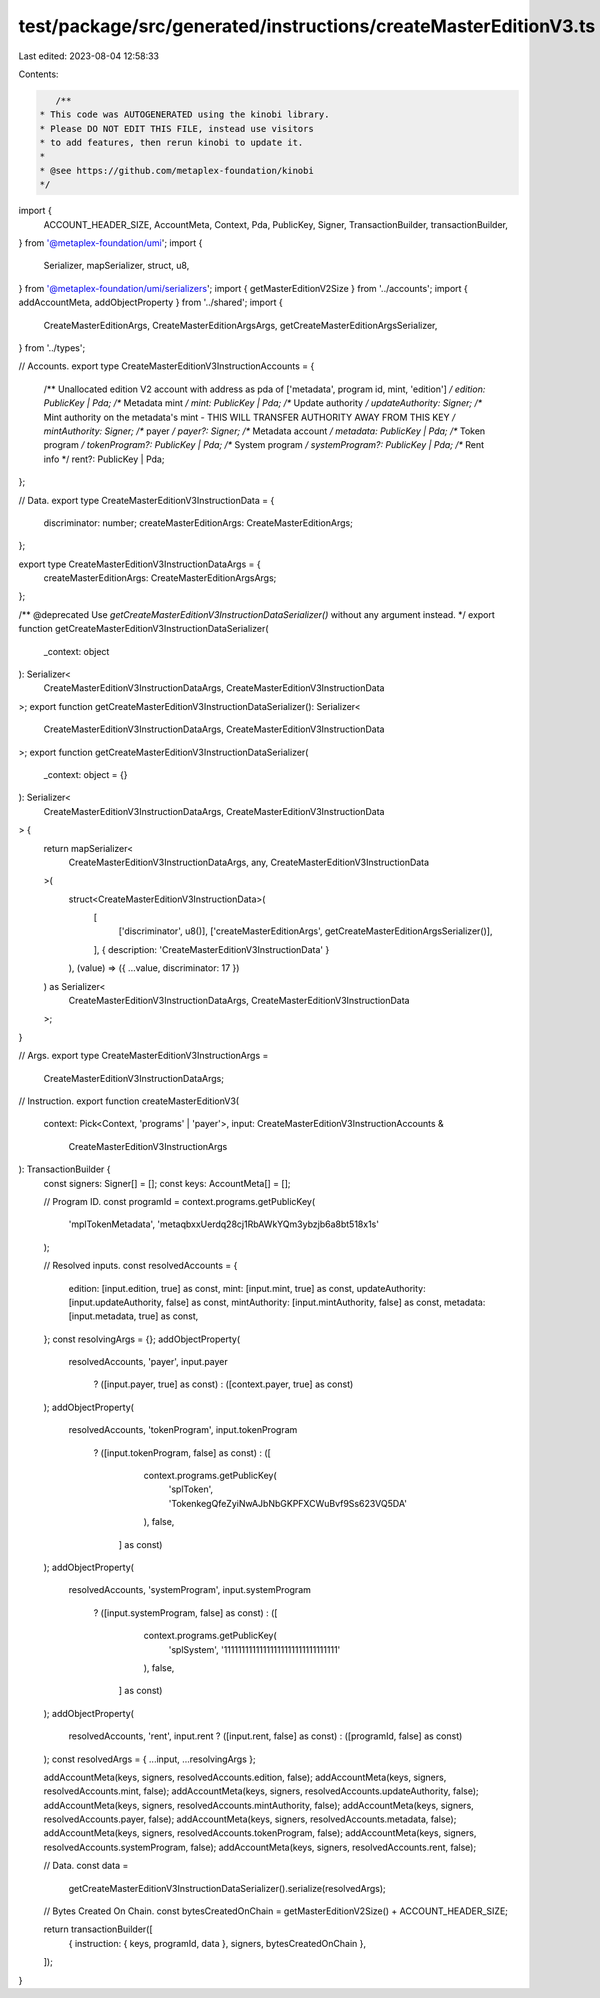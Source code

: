test/package/src/generated/instructions/createMasterEditionV3.ts
================================================================

Last edited: 2023-08-04 12:58:33

Contents:

.. code-block:: ts

    /**
 * This code was AUTOGENERATED using the kinobi library.
 * Please DO NOT EDIT THIS FILE, instead use visitors
 * to add features, then rerun kinobi to update it.
 *
 * @see https://github.com/metaplex-foundation/kinobi
 */

import {
  ACCOUNT_HEADER_SIZE,
  AccountMeta,
  Context,
  Pda,
  PublicKey,
  Signer,
  TransactionBuilder,
  transactionBuilder,
} from '@metaplex-foundation/umi';
import {
  Serializer,
  mapSerializer,
  struct,
  u8,
} from '@metaplex-foundation/umi/serializers';
import { getMasterEditionV2Size } from '../accounts';
import { addAccountMeta, addObjectProperty } from '../shared';
import {
  CreateMasterEditionArgs,
  CreateMasterEditionArgsArgs,
  getCreateMasterEditionArgsSerializer,
} from '../types';

// Accounts.
export type CreateMasterEditionV3InstructionAccounts = {
  /** Unallocated edition V2 account with address as pda of ['metadata', program id, mint, 'edition'] */
  edition: PublicKey | Pda;
  /** Metadata mint */
  mint: PublicKey | Pda;
  /** Update authority */
  updateAuthority: Signer;
  /** Mint authority on the metadata's mint - THIS WILL TRANSFER AUTHORITY AWAY FROM THIS KEY */
  mintAuthority: Signer;
  /** payer */
  payer?: Signer;
  /** Metadata account */
  metadata: PublicKey | Pda;
  /** Token program */
  tokenProgram?: PublicKey | Pda;
  /** System program */
  systemProgram?: PublicKey | Pda;
  /** Rent info */
  rent?: PublicKey | Pda;
};

// Data.
export type CreateMasterEditionV3InstructionData = {
  discriminator: number;
  createMasterEditionArgs: CreateMasterEditionArgs;
};

export type CreateMasterEditionV3InstructionDataArgs = {
  createMasterEditionArgs: CreateMasterEditionArgsArgs;
};

/** @deprecated Use `getCreateMasterEditionV3InstructionDataSerializer()` without any argument instead. */
export function getCreateMasterEditionV3InstructionDataSerializer(
  _context: object
): Serializer<
  CreateMasterEditionV3InstructionDataArgs,
  CreateMasterEditionV3InstructionData
>;
export function getCreateMasterEditionV3InstructionDataSerializer(): Serializer<
  CreateMasterEditionV3InstructionDataArgs,
  CreateMasterEditionV3InstructionData
>;
export function getCreateMasterEditionV3InstructionDataSerializer(
  _context: object = {}
): Serializer<
  CreateMasterEditionV3InstructionDataArgs,
  CreateMasterEditionV3InstructionData
> {
  return mapSerializer<
    CreateMasterEditionV3InstructionDataArgs,
    any,
    CreateMasterEditionV3InstructionData
  >(
    struct<CreateMasterEditionV3InstructionData>(
      [
        ['discriminator', u8()],
        ['createMasterEditionArgs', getCreateMasterEditionArgsSerializer()],
      ],
      { description: 'CreateMasterEditionV3InstructionData' }
    ),
    (value) => ({ ...value, discriminator: 17 })
  ) as Serializer<
    CreateMasterEditionV3InstructionDataArgs,
    CreateMasterEditionV3InstructionData
  >;
}

// Args.
export type CreateMasterEditionV3InstructionArgs =
  CreateMasterEditionV3InstructionDataArgs;

// Instruction.
export function createMasterEditionV3(
  context: Pick<Context, 'programs' | 'payer'>,
  input: CreateMasterEditionV3InstructionAccounts &
    CreateMasterEditionV3InstructionArgs
): TransactionBuilder {
  const signers: Signer[] = [];
  const keys: AccountMeta[] = [];

  // Program ID.
  const programId = context.programs.getPublicKey(
    'mplTokenMetadata',
    'metaqbxxUerdq28cj1RbAWkYQm3ybzjb6a8bt518x1s'
  );

  // Resolved inputs.
  const resolvedAccounts = {
    edition: [input.edition, true] as const,
    mint: [input.mint, true] as const,
    updateAuthority: [input.updateAuthority, false] as const,
    mintAuthority: [input.mintAuthority, false] as const,
    metadata: [input.metadata, true] as const,
  };
  const resolvingArgs = {};
  addObjectProperty(
    resolvedAccounts,
    'payer',
    input.payer
      ? ([input.payer, true] as const)
      : ([context.payer, true] as const)
  );
  addObjectProperty(
    resolvedAccounts,
    'tokenProgram',
    input.tokenProgram
      ? ([input.tokenProgram, false] as const)
      : ([
          context.programs.getPublicKey(
            'splToken',
            'TokenkegQfeZyiNwAJbNbGKPFXCWuBvf9Ss623VQ5DA'
          ),
          false,
        ] as const)
  );
  addObjectProperty(
    resolvedAccounts,
    'systemProgram',
    input.systemProgram
      ? ([input.systemProgram, false] as const)
      : ([
          context.programs.getPublicKey(
            'splSystem',
            '11111111111111111111111111111111'
          ),
          false,
        ] as const)
  );
  addObjectProperty(
    resolvedAccounts,
    'rent',
    input.rent ? ([input.rent, false] as const) : ([programId, false] as const)
  );
  const resolvedArgs = { ...input, ...resolvingArgs };

  addAccountMeta(keys, signers, resolvedAccounts.edition, false);
  addAccountMeta(keys, signers, resolvedAccounts.mint, false);
  addAccountMeta(keys, signers, resolvedAccounts.updateAuthority, false);
  addAccountMeta(keys, signers, resolvedAccounts.mintAuthority, false);
  addAccountMeta(keys, signers, resolvedAccounts.payer, false);
  addAccountMeta(keys, signers, resolvedAccounts.metadata, false);
  addAccountMeta(keys, signers, resolvedAccounts.tokenProgram, false);
  addAccountMeta(keys, signers, resolvedAccounts.systemProgram, false);
  addAccountMeta(keys, signers, resolvedAccounts.rent, false);

  // Data.
  const data =
    getCreateMasterEditionV3InstructionDataSerializer().serialize(resolvedArgs);

  // Bytes Created On Chain.
  const bytesCreatedOnChain = getMasterEditionV2Size() + ACCOUNT_HEADER_SIZE;

  return transactionBuilder([
    { instruction: { keys, programId, data }, signers, bytesCreatedOnChain },
  ]);
}


